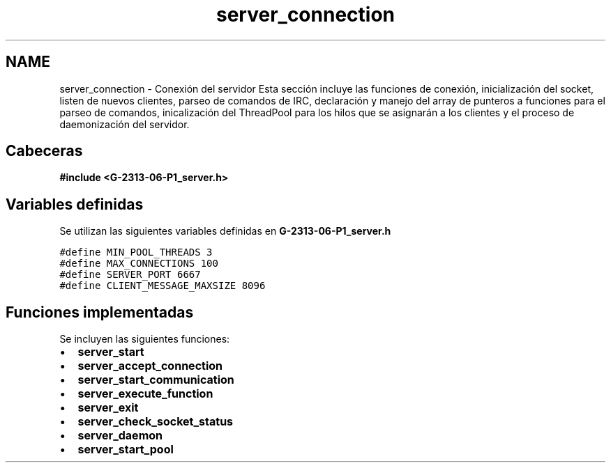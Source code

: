 .TH "server_connection" 3 "Lunes, 13 de Marzo de 2017" "Version 1.0" "Redes de Comunicaciones II" \" -*- nroff -*-
.ad l
.nh
.SH NAME
server_connection \- Conexión del servidor 
Esta sección incluye las funciones de conexión, inicialización del socket, listen de nuevos clientes, parseo de comandos de IRC, declaración y manejo del array de punteros a funciones para el parseo de comandos, inicalización del ThreadPool para los hilos que se asignarán a los clientes y el proceso de daemonización del servidor\&.
.SH "Cabeceras"
.PP
\fC \fB#include\fP \fB<\fBG-2313-06-P1_server\&.h\fP>\fP \fP 
.SH "Variables definidas"
.PP
Se utilizan las siguientes variables definidas en \fBG-2313-06-P1_server\&.h\fP 
.PP
\fC #define MIN_POOL_THREADS 3 
.br
#define MAX_CONNECTIONS 100 
.br
#define SERVER_PORT 6667 
.br
#define CLIENT_MESSAGE_MAXSIZE 8096 \fP
.SH "Funciones implementadas"
.PP
Se incluyen las siguientes funciones: 
.PD 0

.IP "\(bu" 2
\fBserver_start\fP 
.IP "\(bu" 2
\fBserver_accept_connection\fP 
.IP "\(bu" 2
\fBserver_start_communication\fP 
.IP "\(bu" 2
\fBserver_execute_function\fP 
.IP "\(bu" 2
\fBserver_exit\fP 
.IP "\(bu" 2
\fBserver_check_socket_status\fP 
.IP "\(bu" 2
\fBserver_daemon\fP 
.IP "\(bu" 2
\fBserver_start_pool\fP 
.PP

